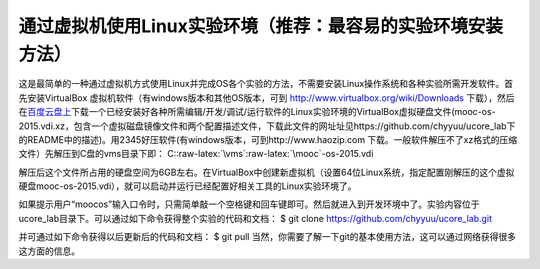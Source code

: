 .. role:: raw-latex(raw)
   :format: latex
..

通过虚拟机使用Linux实验环境（推荐：最容易的实验环境安装方法）
=============================================================

这是最简单的一种通过虚拟机方式使用Linux并完成OS各个实验的方法，不需要安装Linux操作系统和各种实验所需开发软件。首先安装VirtualBox
虚拟机软件（有windows版本和其他OS版本，可到
http://www.virtualbox.org/wiki/Downloads
下载），然后在\ `百度云盘上 <http://pan.baidu.com/s/11zjRK>`__\ 下载一个已经安装好各种所需编辑/开发/调试/运行软件的Linux实验环境的VirtualBox虚拟硬盘文件(mooc-os-2015.vdi.xz，包含一个虚拟磁盘镜像文件和两个配置描述文件，下载此文件的网址址见https://github.com/chyyuu/ucore_lab下的README中的描述)。用2345好压软件(有windows版本，可到http://www.haozip.com
下载。一般软件解压不了xz格式的压缩文件）先解压到C盘的vms目录下即：
C::raw-latex:`\vms`:raw-latex:`\mooc`-os-2015.vdi

解压后这个文件所占用的硬盘空间为6GB左右。在VirtualBox中创建新虚拟机（设置64位Linux系统，指定配置刚解压的这个虚拟硬盘mooc-os-2015.vdi），就可以启动并运行已经配置好相关工具的Linux实验环境了。

如果提示用户“moocos”输入口令时，只需简单敲一个空格键和回车键即可。然后就进入到开发环境中了。实验内容位于ucore_lab目录下。可以通过如下命令获得整个实验的代码和文档：
$ git clone https://github.com/chyyuu/ucore_lab.git

并可通过如下命令获得以后更新后的代码和文档： $ git pull
当然，你需要了解一下git的基本使用方法，这可以通过网络获得很多这方面的信息。
